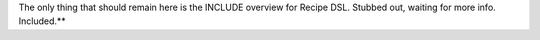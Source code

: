.. The contents of this file are included in multiple topics.
.. This file should not be changed in a way that hinders its ability to appear in multiple documentation sets.


The only thing that should remain here is the INCLUDE overview for Recipe DSL. Stubbed out, waiting for more info. Included.**
